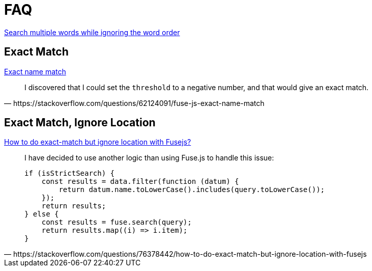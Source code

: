 = FAQ

https://stackoverflow.com/questions/73109752/search-multiple-words-while-ignoring-the-word-order-in-fuse-javascript-fuzzy-se[Search multiple words while ignoring the word order]

== Exact Match

https://stackoverflow.com/questions/62124091/fuse-js-exact-name-match[Exact name match]

[,https://stackoverflow.com/questions/62124091/fuse-js-exact-name-match]
____
I discovered that I could set the `threshold` to a negative number, and that would give an exact match.
____

== Exact Match, Ignore Location

https://stackoverflow.com/questions/76378442/how-to-do-exact-match-but-ignore-location-with-fusejs[How to do exact-match but ignore location with Fusejs?]

[,https://stackoverflow.com/questions/76378442/how-to-do-exact-match-but-ignore-location-with-fusejs]
____
I have decided to use another logic than using Fuse.js to handle this issue:

[,javascript]
----
if (isStrictSearch) {
    const results = data.filter(function (datum) {
        return datum.name.toLowerCase().includes(query.toLowerCase());
    });
    return results;
} else {
    const results = fuse.search(query);
    return results.map((i) => i.item);
}
----
____
